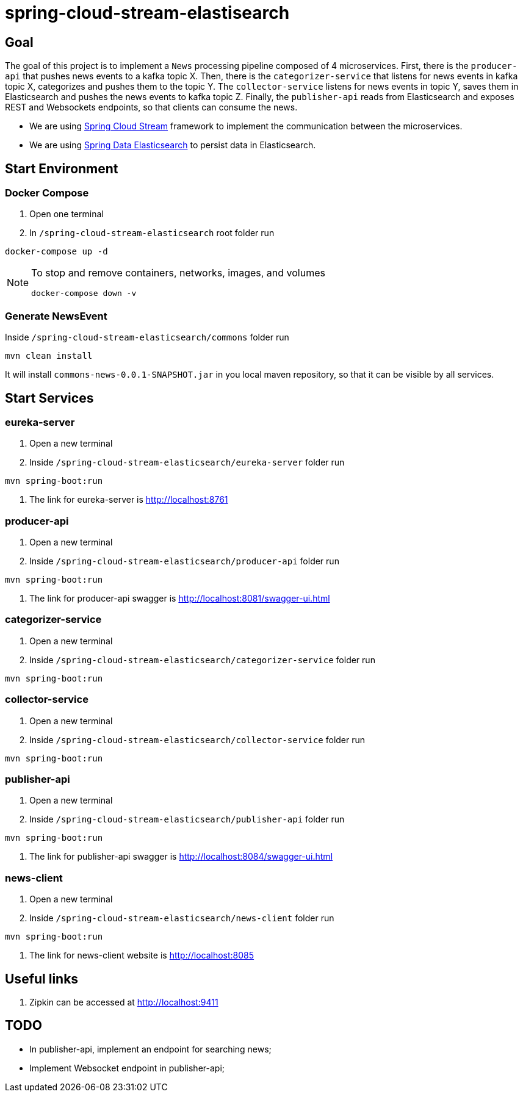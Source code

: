 = spring-cloud-stream-elastisearch

== Goal

The goal of this project is to implement a `News` processing pipeline composed of 4 microservices. First, there is the
`producer-api` that pushes news events to a kafka topic X. Then, there is the `categorizer-service` that listens for news
events in kafka topic X, categorizes and pushes them to the topic Y. The `collector-service` listens for news events in
topic Y, saves them in Elasticsearch and pushes the news events to kafka topic Z. Finally, the `publisher-api` reads
from Elasticsearch and exposes REST and Websockets endpoints, so that clients can consume the news.

* We are using https://docs.spring.io/spring-cloud-stream/docs/current/reference/htmlsingle/[Spring Cloud Stream]
framework to implement the communication between the microservices.
* We are using https://docs.spring.io/spring-data/elasticsearch/docs/current/reference/html/[Spring Data Elasticsearch]
to persist data in Elasticsearch.

== Start Environment

=== Docker Compose

1. Open one terminal

2. In `/spring-cloud-stream-elasticsearch` root folder run
```
docker-compose up -d
```
[NOTE]
====
To stop and remove containers, networks, images, and volumes
```
docker-compose down -v
```
====

=== Generate NewsEvent

Inside `/spring-cloud-stream-elasticsearch/commons` folder run
```
mvn clean install
```
It will install `commons-news-0.0.1-SNAPSHOT.jar` in you local maven repository, so that it can be visible by all services.

== Start Services

=== eureka-server

. Open a new terminal
. Inside `/spring-cloud-stream-elasticsearch/eureka-server` folder run
[source]
----
mvn spring-boot:run
----
. The link for eureka-server is http://localhost:8761

=== producer-api

. Open a new terminal
. Inside `/spring-cloud-stream-elasticsearch/producer-api` folder run
[source]
----
mvn spring-boot:run
----
. The link for producer-api swagger is http://localhost:8081/swagger-ui.html

=== categorizer-service

. Open a new terminal
. Inside `/spring-cloud-stream-elasticsearch/categorizer-service` folder run
[source]
----
mvn spring-boot:run
----

=== collector-service

. Open a new terminal
. Inside `/spring-cloud-stream-elasticsearch/collector-service` folder run
[source]
----
mvn spring-boot:run
----

=== publisher-api

. Open a new terminal
. Inside `/spring-cloud-stream-elasticsearch/publisher-api` folder run
[source]
----
mvn spring-boot:run
----
. The link for publisher-api swagger is http://localhost:8084/swagger-ui.html

=== news-client

. Open a new terminal
. Inside `/spring-cloud-stream-elasticsearch/news-client` folder run
[source]
----
mvn spring-boot:run
----
. The link for news-client website is http://localhost:8085

== Useful links

. Zipkin can be accessed at http://localhost:9411

== TODO

- In publisher-api, implement an endpoint for searching news;
- Implement Websocket endpoint in publisher-api;
